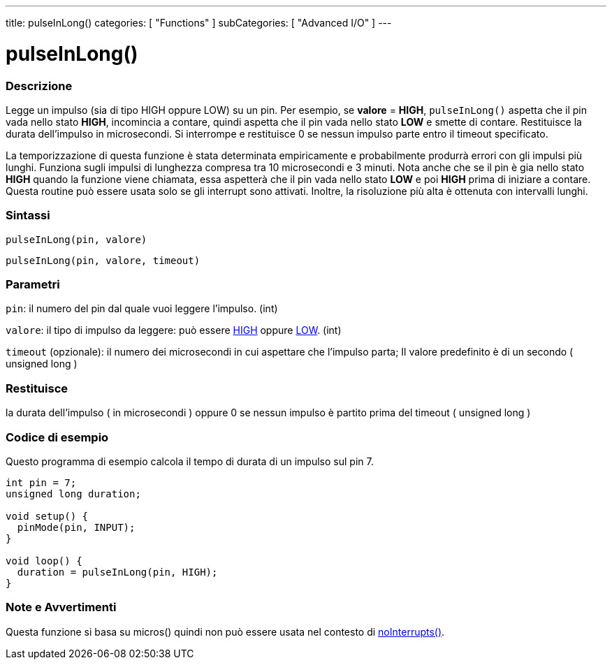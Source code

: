 ---
title: pulseInLong()
categories: [ "Functions" ]
subCategories: [ "Advanced I/O" ]
---





= pulseInLong()


// OVERVIEW SECTION STARTS
[#overview]
--

[float]
=== Descrizione
Legge un impulso (sia di tipo HIGH oppure LOW) su un pin. Per esempio, se *valore* = *HIGH*, `pulseInLong()` aspetta che il pin vada nello stato *HIGH*, incomincia a contare, quindi aspetta che il pin vada nello stato *LOW* e smette di contare. Restituisce la durata dell'impulso in microsecondi. Si interrompe e restituisce 0 se nessun impulso parte entro il timeout specificato.

La temporizzazione di questa funzione è stata determinata empiricamente e probabilmente produrrà errori con gli impulsi più lunghi. Funziona sugli impulsi di lunghezza compresa tra 10 microsecondi e 3 minuti. Nota anche che se il pin è gia nello stato *HIGH* quando la funzione viene chiamata, essa aspetterà che il pin vada nello stato *LOW* e poi *HIGH* prima di iniziare a contare. Questa routine può essere usata solo se gli interrupt sono attivati. Inoltre, la risoluzione più alta è ottenuta con intervalli lunghi.
[%hardbreaks]


[float]
=== Sintassi
`pulseInLong(pin, valore)`

`pulseInLong(pin, valore, timeout)`

[float]
=== Parametri
`pin`: il numero del pin dal quale  vuoi leggere l'impulso. (int)

`valore`: il tipo di impulso da leggere: può essere link:../../../variables/constants/constants/[HIGH] oppure link:../../../variables/constants/constants/[LOW]. (int)

`timeout` (opzionale): il numero dei microsecondi in cui aspettare che l'impulso parta; Il valore predefinito è di un secondo ( unsigned long )
[float]
=== Restituisce
la durata dell'impulso ( in microsecondi ) oppure 0 se nessun impulso è partito prima del timeout ( unsigned long )

--
// OVERVIEW SECTION ENDS




// HOW TO USE SECTION STARTS
[#howtouse]
--

[float]
=== Codice di esempio
// Descrivi di quale argomento tratta il codice di esempio e aggiungi il codice relativo   ►►►►► THIS SECTION IS MANDATORY ◄◄◄◄◄
Questo programma di esempio calcola il tempo di durata di un impulso sul pin 7.

[source,arduino]
----
int pin = 7;
unsigned long duration;

void setup() {
  pinMode(pin, INPUT);
}

void loop() {
  duration = pulseInLong(pin, HIGH);
}
----
[%hardbreaks]

[float]
=== Note e Avvertimenti
Questa funzione si basa su micros() quindi non può essere usata nel contesto di link:../../interrupts/nointerrupts[noInterrupts()].

--
// HOW TO USE SECTION ENDS
